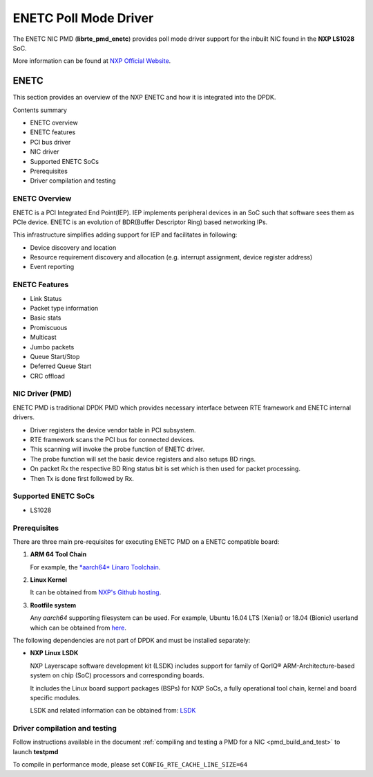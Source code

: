 .. SPDX-License-Identifier: BSD-3-Clause
   Copyright 2018 NXP

ENETC Poll Mode Driver
======================

The ENETC NIC PMD (**librte_pmd_enetc**) provides poll mode driver
support for the inbuilt NIC found in the **NXP LS1028** SoC.

More information can be found at `NXP Official Website
<https://www.nxp.com/products/processors-and-microcontrollers/arm-based-processors-and-mcus/qoriq-layerscape-arm-processors/qoriq-layerscape-1028a-industrial-applications-processor:LS1028A>`_.

ENETC
-----

This section provides an overview of the NXP ENETC
and how it is integrated into the DPDK.

Contents summary

- ENETC overview
- ENETC features
- PCI bus driver
- NIC driver
- Supported ENETC SoCs
- Prerequisites
- Driver compilation and testing

ENETC Overview
~~~~~~~~~~~~~~

ENETC is a PCI Integrated End Point(IEP). IEP implements
peripheral devices in an SoC such that software sees them as PCIe device.
ENETC is an evolution of BDR(Buffer Descriptor Ring) based networking
IPs.

This infrastructure simplifies adding support for IEP and facilitates in following:

- Device discovery and location
- Resource requirement discovery and allocation (e.g. interrupt assignment,
  device register address)
- Event reporting

ENETC Features
~~~~~~~~~~~~~~

- Link Status
- Packet type information
- Basic stats
- Promiscuous
- Multicast
- Jumbo packets
- Queue Start/Stop
- Deferred Queue Start
- CRC offload

NIC Driver (PMD)
~~~~~~~~~~~~~~~~

ENETC PMD is traditional DPDK PMD which provides necessary interface between
RTE framework and ENETC internal drivers.

- Driver registers the device vendor table in PCI subsystem.
- RTE framework scans the PCI bus for connected devices.
- This scanning will invoke the probe function of ENETC driver.
- The probe function will set the basic device registers and also setups BD rings.
- On packet Rx the respective BD Ring status bit is set which is then used for
  packet processing.
- Then Tx is done first followed by Rx.

Supported ENETC SoCs
~~~~~~~~~~~~~~~~~~~~

- LS1028

Prerequisites
~~~~~~~~~~~~~

There are three main pre-requisites for executing ENETC PMD on a ENETC
compatible board:

1. **ARM 64 Tool Chain**

   For example, the `*aarch64* Linaro Toolchain <https://releases.linaro.org/components/toolchain/binaries/7.3-2018.05/aarch64-linux-gnu/gcc-linaro-7.3.1-2018.05-i686_aarch64-linux-gnu.tar.xz>`_.

2. **Linux Kernel**

   It can be obtained from `NXP's Github hosting <https://source.codeaurora.org/external/qoriq/qoriq-components/linux>`_.

3. **Rootfile system**

   Any *aarch64* supporting filesystem can be used. For example,
   Ubuntu 16.04 LTS (Xenial) or 18.04 (Bionic) userland which can be obtained
   from `here <http://cdimage.ubuntu.com/ubuntu-base/releases/18.04/release/ubuntu-base-18.04.1-base-arm64.tar.gz>`_.

The following dependencies are not part of DPDK and must be installed
separately:

- **NXP Linux LSDK**

  NXP Layerscape software development kit (LSDK) includes support for family
  of QorIQ® ARM-Architecture-based system on chip (SoC) processors
  and corresponding boards.

  It includes the Linux board support packages (BSPs) for NXP SoCs,
  a fully operational tool chain, kernel and board specific modules.

  LSDK and related information can be obtained from:  `LSDK <https://www.nxp.com/support/developer-resources/run-time-software/linux-software-and-development-tools/layerscape-software-development-kit:LAYERSCAPE-SDK>`_

Driver compilation and testing
~~~~~~~~~~~~~~~~~~~~~~~~~~~~~~

Follow instructions available in the document
:ref:`compiling and testing a PMD for a NIC <pmd_build_and_test>`
to launch **testpmd**

To compile in performance mode, please set ``CONFIG_RTE_CACHE_LINE_SIZE=64``
